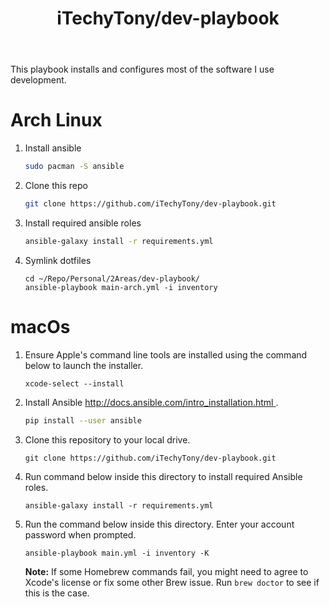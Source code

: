 #+TITLE: iTechyTony/dev-playbook

This playbook installs and configures most of the software I use development.

* Arch Linux
   1. Install ansible
      #+BEGIN_SRC sh
      sudo pacman -S ansible
      #+END_SRC
   2. Clone this repo
      #+BEGIN_SRC sh
      git clone https://github.com/iTechyTony/dev-playbook.git
      #+END_SRC
   3. Install required ansible roles
      #+BEGIN_SRC sh
      ansible-galaxy install -r requirements.yml
      #+END_SRC
   4. Symlink dotfiles
      #+BEGIN_SRC tmux
        cd ~/Repo/Personal/2Areas/dev-playbook/
        ansible-playbook main-arch.yml -i inventory
      #+END_SRC

* macOs
   1. Ensure Apple's command line tools are installed using the command below to launch the installer.
      #+BEGIN_SRC shell
      xcode-select --install
      #+END_SRC
   2. Install Ansible [[http://docs.ansible.com/intro_installation.html ]].
      #+BEGIN_SRC sh
      pip install --user ansible
      #+END_SRC
   3. Clone this repository to your local drive.
      #+BEGIN_SRC shell
      git clone https://github.com/iTechyTony/dev-playbook.git
      #+END_SRC
   4. Run command below inside this directory to install required Ansible roles.
      #+BEGIN_SRC shell
      ansible-galaxy install -r requirements.yml
      #+END_SRC
   5. Run the command below inside this directory. Enter your account password when prompted.
      #+BEGIN_SRC shell
      ansible-playbook main.yml -i inventory -K
      #+END_SRC

      *Note:* If some Homebrew commands fail, you might need to agree to Xcode's license or fix some other Brew issue. Run =brew doctor= to see if this is the case.

